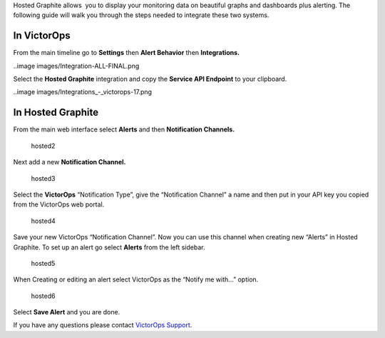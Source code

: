 Hosted Graphite allows  you to display your monitoring data on beautiful
graphs and dashboards plus alerting. The following guide will walk you
through the steps needed to integrate these two systems.

**In VictorOps**
----------------

From the main timeline go to **Settings** then **Alert
Behavior** then **Integrations.** 

..image images/Integration-ALL-FINAL.png

Select the **Hosted Graphite** integration and copy the **Service API
Endpoint** to your clipboard.

..image images/Integrations_-_victorops-17.png

**In Hosted Graphite**
----------------------

From the main web interface select **Alerts** and then **Notification
Channels.**

.. figure:: images/hosted2.png
   :alt: hosted2

   hosted2

Next add a new **Notification Channel.**

.. figure:: images/hosted3.png
   :alt: hosted3

   hosted3

Select the **VictorOps** “Notification Type”, give the “Notification
Channel” a name and then put in your API key you copied from the
VictorOps web portal.

.. figure:: images/hosted4.png
   :alt: hosted4

   hosted4

Save your new VictorOps “Notification Channel”. Now you can use this
channel when creating new “Alerts” in Hosted Graphite. To set up an
alert go select **Alerts** from the left sidebar.

.. figure:: images/hosted5.png
   :alt: hosted5

   hosted5

When Creating or editing an alert select VictorOps as the “Notify me
with…” option.

.. figure:: images/hosted6.png
   :alt: hosted6

   hosted6

Select **Save Alert** and you are done.

If you have any questions please contact `VictorOps
Support <mailto:Support@victorops.com?Subject=Hosted%20Graphite%20VictorOps%20Integration>`__.
